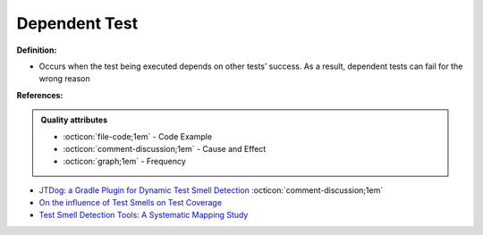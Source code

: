 Dependent Test
^^^^^
**Definition:**

* Occurs when the test being executed depends on other tests’ success. As a result, dependent tests can fail for the wrong reason


**References:**

.. admonition:: Quality attributes

    * :octicon:`file-code;1em` -  Code Example
    * :octicon:`comment-discussion;1em` -  Cause and Effect
    * :octicon:`graph;1em` -  Frequency

* `JTDog: a Gradle Plugin for Dynamic Test Smell Detection <https://ieeexplore.ieee.org/document/9678529/>`_ :octicon:`comment-discussion;1em`
* `On the influence of Test Smells on Test Coverage <https://dl.acm.org/doi/10.1145/3350768.3350775>`_
* `Test Smell Detection Tools: A Systematic Mapping Study <https://dl.acm.org/doi/10.1145/3463274.3463335>`_

